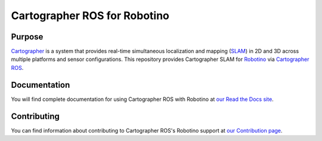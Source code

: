 .. Copyright 2016 The Cartographer Authors

.. Licensed under the Apache License, Version 2.0 (the "License");
   you may not use this file except in compliance with the License.
   You may obtain a copy of the License at

..      http://www.apache.org/licenses/LICENSE-2.0

.. Unless required by applicable law or agreed to in writing, software
   distributed under the License is distributed on an "AS IS" BASIS,
   WITHOUT WARRANTIES OR CONDITIONS OF ANY KIND, either express or implied.
   See the License for the specific language governing permissions and
   limitations under the License.

=============================
Cartographer ROS for Robotino
=============================

|build| |docs| |license|

Purpose
=======

`Cartographer`_ is a system that provides real-time simultaneous localization
and mapping (`SLAM`_) in 2D and 3D across multiple platforms and sensor
configurations. This repository provides Cartographer SLAM for `Robotino`_
via `Cartographer ROS`_.

.. _Cartographer: https://github.com/googlecartographer/cartographer
.. _Cartographer ROS: https://github.com/googlecartographer/cartographer_ros
.. _SLAM: https://en.wikipedia.org/wiki/Simultaneous_localization_and_mapping
.. _Robotino: https://www.festo-didactic.com/int-en/services/robotino

Documentation
=============

You will find complete documentation for using Cartographer ROS with Robotino
at `our Read the Docs site`_.

.. _our Read the Docs site: https://cartographer-robotino.readthedocs.io/en/latest/

Contributing
============

You can find information about contributing to Cartographer ROS's Robotino
support at `our Contribution page`_.

.. _our Contribution page: https://github.com/nitsuga/cartographer_robotino/blob/master/CONTRIBUTING.md

.. |build| image:: https://travis-ci.org/nitsuga/cartographer_robotino.svg?branch=master
    :alt: Build Status
    :scale: 100%
    :target: https://travis-ci.org/nitsuga/cartographer_robotino

.. |docs| image:: https://readthedocs.org/projects/cartographer-robotino/badge/?version=latest
    :alt: Documentation Status
    :scale: 100%
    :target: https://cartographer-robotino.readthedocs.io/en/latest/

.. |license| image:: https://img.shields.io/badge/License-Apache%202.0-blue.svg
     :alt: Apache 2 license.
     :scale: 100%
     :target: https://github.com/nitsuga/cartographer_robotino/blob/master/LICENSE
